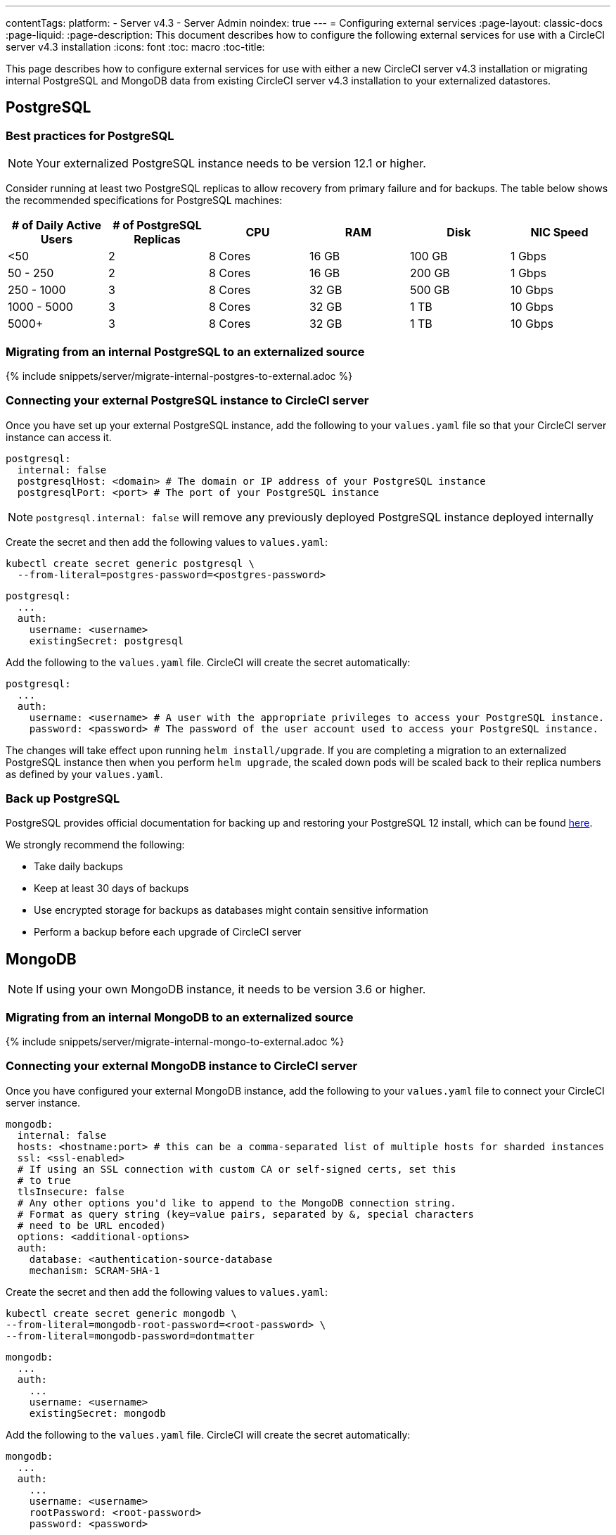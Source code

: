 ---
contentTags:
  platform:
    - Server v4.3
    - Server Admin
noindex: true
---
= Configuring external services
:page-layout: classic-docs
:page-liquid:
:page-description: This document describes how to configure the following external services for use with a CircleCI server v4.3 installation
:icons: font
:toc: macro
:toc-title:

This page describes how to configure external services for use with either a new CircleCI server v4.3 installation or migrating internal PostgreSQL and MongoDB data from existing CircleCI server v4.3 installation to your externalized datastores.

[#postgresql]
== PostgreSQL

[#best-practices-for-your-postgresql]
=== Best practices for PostgreSQL

NOTE: Your externalized PostgreSQL instance needs to be version 12.1 or higher.

Consider running at least two PostgreSQL replicas to allow recovery from primary failure and for backups. The table below shows the recommended specifications for PostgreSQL machines:

[.table.table-striped]
[cols=6*, options="header", stripes=even]
|===
|# of Daily Active Users
|# of PostgreSQL Replicas
|CPU
|RAM
|Disk
|NIC Speed

|<50
|2
|8 Cores
|16 GB
|100 GB
| 1 Gbps

|50 - 250
|2
|8 Cores
|16 GB
|200 GB
|1 Gbps

|250 - 1000
|3
|8 Cores
|32 GB
|500 GB
|10 Gbps

|1000 - 5000
|3
|8 Cores
|32 GB
|1 TB
|10 Gbps

|5000+
|3
|8 Cores
|32 GB
|1 TB
|10 Gbps
|===

[#migrating-from-internal-postgres]
=== Migrating from an internal PostgreSQL to an externalized source

{% include snippets/server/migrate-internal-postgres-to-external.adoc %}

[#connecting-your-external-postgres]
=== Connecting your external PostgreSQL instance to CircleCI server

Once you have set up your external PostgreSQL instance, add the following to your `values.yaml` file so that your CircleCI server instance can access it.

[source,yaml]
----
postgresql:
  internal: false
  postgresqlHost: <domain> # The domain or IP address of your PostgreSQL instance
  postgresqlPort: <port> # The port of your PostgreSQL instance
----

NOTE: `postgresql.internal: false` will remove any previously deployed PostgreSQL instance deployed internally

[tab.postgres.Create_secret_yourself]
--
Create the secret and then add the following values to `values.yaml`:

[source,shell]
----
kubectl create secret generic postgresql \
  --from-literal=postgres-password=<postgres-password>
----

[source,yaml]
----
postgresql:
  ...
  auth:
    username: <username>
    existingSecret: postgresql
----
--

[tab.postgres.CircleCI_creates_secret]
--
Add the following to
the `values.yaml` file. CircleCI will create the secret automatically:

[source,yaml]
----
postgresql:
  ...
  auth:
    username: <username> # A user with the appropriate privileges to access your PostgreSQL instance.
    password: <password> # The password of the user account used to access your PostgreSQL instance.
----
--

The changes will take effect upon running `helm install/upgrade`. If you are completing a migration to an externalized PostgreSQL instance then when you perform `helm upgrade`, the scaled down pods will be scaled back to their replica numbers as defined by your `values.yaml`.


[#backing-up-postgresql]
=== Back up PostgreSQL
PostgreSQL provides official documentation for backing up and restoring your PostgreSQL 12 install, which can be found link:https://www.postgresql.org/docs/12/backup.html[here].

We strongly recommend the following:

* Take daily backups
* Keep at least 30 days of backups
* Use encrypted storage for backups as databases might contain sensitive information
* Perform a backup before each upgrade of CircleCI server

[#mongodb]
== MongoDB

NOTE: If using your own MongoDB instance, it needs to be version 3.6 or higher.

[#migrating-from-internal-mongodb]
=== Migrating from an internal MongoDB to an externalized source

{% include snippets/server/migrate-internal-mongo-to-external.adoc %}

[#connecting-your-external-mongodb]
=== Connecting your external MongoDB instance to CircleCI server

Once you have configured your external MongoDB instance, add the following to your `values.yaml` file to connect your CircleCI server instance.

[source,yaml]
----
mongodb:
  internal: false
  hosts: <hostname:port> # this can be a comma-separated list of multiple hosts for sharded instances
  ssl: <ssl-enabled>
  # If using an SSL connection with custom CA or self-signed certs, set this
  # to true
  tlsInsecure: false
  # Any other options you'd like to append to the MongoDB connection string.
  # Format as query string (key=value pairs, separated by &, special characters
  # need to be URL encoded)
  options: <additional-options>
  auth:
    database: <authentication-source-database
    mechanism: SCRAM-SHA-1
----

[tab.mongo.Create_secret_yourself]
--
Create the secret and then add the following values to `values.yaml`:

[source,shell]
----
kubectl create secret generic mongodb \
--from-literal=mongodb-root-password=<root-password> \
--from-literal=mongodb-password=dontmatter
----

[source,yaml]
----
mongodb:
  ...
  auth:
    ...
    username: <username>
    existingSecret: mongodb
----
--

[tab.mongo.CircleCI_creates_secret]
--
Add the following to
the `values.yaml` file. CircleCI will create the secret automatically:

[source,yaml]
----
mongodb:
  ...
  auth:
    ...
    username: <username>
    rootPassword: <root-password>
    password: <password>
----
--

The changes will take effect upon running `helm install/upgrade`. If you are completing a migration to an externalized MongoDB instance then when you perform `helm upgrade`, the scaled down pods will be scaled back to their replica numbers as defined by your `values.yaml`.
